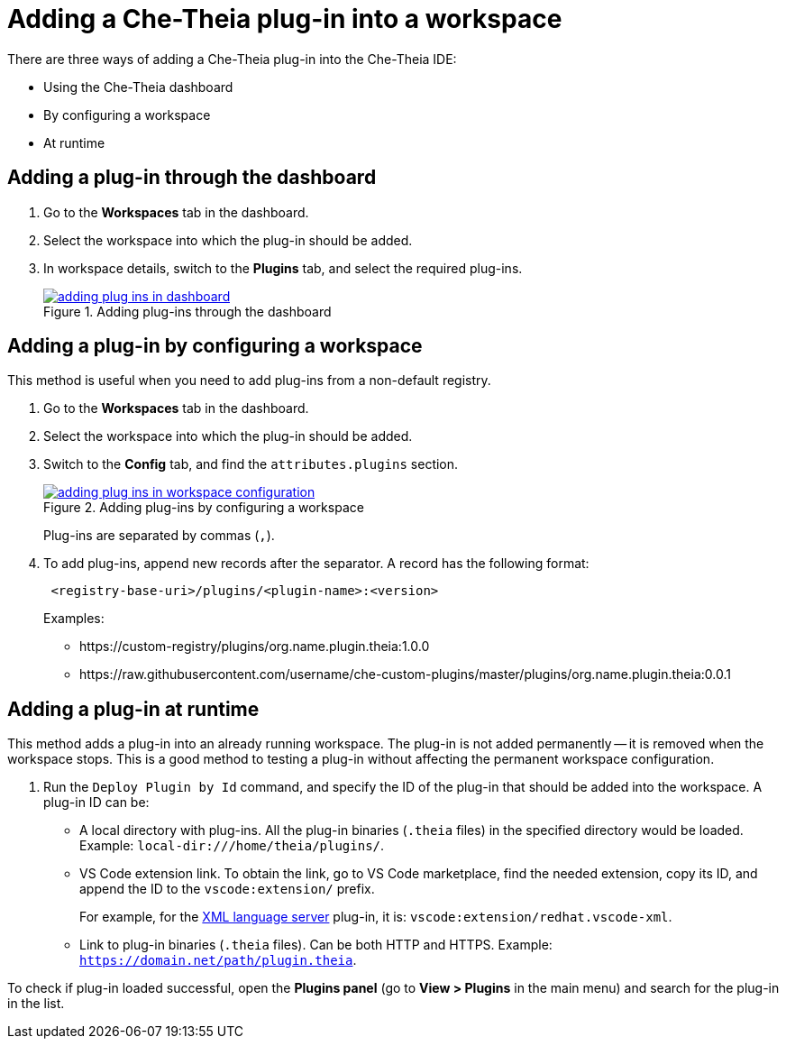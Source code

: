 [id="adding-a-che-theia-plug-in-into-a-workspace_{context}"]
= Adding a Che-Theia plug-in into a workspace

There are three ways of adding a Che-Theia plug-in into the Che-Theia IDE:

* Using the Che-Theia dashboard
* By configuring a workspace
* At runtime


[id="adding-a-plug-in-through-the-dashboard_{context}"]
== Adding a plug-in through the dashboard

. Go to the *Workspaces* tab in the dashboard.
. Select the workspace into which the plug-in should be added.
. In workspace details, switch to the *Plugins* tab, and select the required plug-ins.
+
.Adding plug-ins through the dashboard
image::extensibility/adding-plug-ins-in-dashboard.png[link="{imagesdir}/extensibility/adding-plug-ins-in-dashboard.png"]


[id="adding-a-plug-in-by-configuring-a-workspace_{context}"]
== Adding a plug-in by configuring a workspace

This method is useful when you need to add plug-ins from a non-default registry.

. Go to the *Workspaces* tab in the dashboard.
. Select the workspace into which the plug-in should be added.
. Switch to the *Config* tab, and find the `attributes.plugins` section.
+
.Adding plug-ins by configuring a workspace
image::extensibility/adding-plug-ins-in-workspace-configuration.png[link="{imagesdir}/extensibility/adding-plug-ins-in-workspace-configuration.png"]
+
Plug-ins are separated by commas (`,`).
. To add plug-ins, append new records after the separator. A record has the following format:
+
----
 <registry-base-uri>/plugins/<plugin-name>:<version>
----
+
Examples:
+
* pass:[https://custom-registry/plugins/org.name.plugin.theia:1.0.0]
* pass:[https://raw.githubusercontent.com/username/che-custom-plugins/master/plugins/org.name.plugin.theia:0.0.1]


[id="adding-a-plug-in-at-runtime_{context}"]
== Adding a plug-in at runtime

This method adds a plug-in into an already running workspace. The plug-in is not added permanently -- it is removed when the workspace stops. This is a good method to testing a plug-in without affecting the permanent workspace configuration.

. Run the `Deploy Plugin by Id` command, and specify the ID of the plug-in that should be added into the workspace. A plug-in ID can be:
+
** A local directory with plug-ins. All the plug-in binaries (`.theia` files) in the specified directory would be loaded. Example: `local-dir:///home/theia/plugins/`.

** VS Code extension link. To obtain the link, go to VS Code marketplace, find the needed extension, copy its ID, and append the ID to the `vscode:extension/` prefix.
+
For example, for the link:https://marketplace.visualstudio.com/items?itemName=redhat.vscode-xml[XML language server] plug-in, it is: `vscode:extension/redhat.vscode-xml`.

** Link to plug-in binaries (`.theia` files). Can be both HTTP and HTTPS. Example: `https://domain.net/path/plugin.theia`.

To check if plug-in loaded successful, open the *Plugins panel* (go to *View > Plugins* in the main menu) and search for the plug-in in the list.


// .Additional resources
// 
// * A bulleted list of links to other material closely related to the contents of the procedure module.
// * For more details on writing procedure modules, see the link:https://github.com/redhat-documentation/modular-docs#modular-documentation-reference-guide[Modular Documentation Reference Guide].
// * Use a consistent system for file names, IDs, and titles. For tips, see _Anchor Names and File Names_ in link:https://github.com/redhat-documentation/modular-docs#modular-documentation-reference-guide[Modular Documentation Reference Guide].

